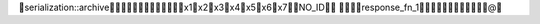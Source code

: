        serialization::archive                      
                                                                                                                                                                                                 x1       x2       x3       x4       x5       x6       x7                                                                                                                    NO_ID     	                                          response_fn_1                                                                                                          @   